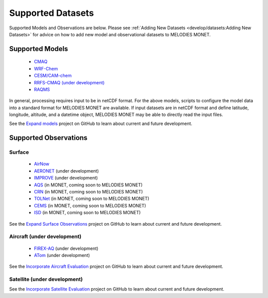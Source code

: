 Supported Datasets
==================

Supported Models and Observations are below. Please see
:ref:`Adding New Datasets <develop/datasets:Adding New Datasets>`
for advice on how to add new model and observational datasets to MELODIES MONET.

Supported Models
----------------

   * `CMAQ <https://www.epa.gov/cmaq/>`_
   * `WRF-Chem <https://ruc.noaa.gov/wrf/wrf-chem/>`_
   * `CESM/CAM-chem <https://www2.acom.ucar.edu/gcm/cam-chem>`_
   * `RRFS-CMAQ (under development) <https://github.com/ufs-community/ufs-srweather-app/wiki/Air-Quality-Modeling>`_ 
   * `RAQMS <http://raqms-ops.ssec.wisc.edu/>`_
   
In general, processing requires input to be in netCDF format. For the above 
models, scripts to configure the model data into a standard format for 
MELODIES MONET are available. If input datasets are in netCDF format and  
define latitude, longitude, altitude, and a datetime object, MELODIES MONET may be able 
to directly read the input files.

See the `Expand models <https://github.com/NOAA-CSL/MELODIES-MONET/projects/8>`_ 
project on GitHub to learn about current and future development.

Supported Observations
----------------------

Surface
^^^^^^^

   * `AirNow <https://www.airnow.gov/>`_ 
   * `AERONET <https://aeronet.gsfc.nasa.gov/>`_ (under development)
   * `IMPROVE <http://vista.cira.colostate.edu/Improve/>`_ (under development)
   * `AQS <https://www.epa.gov/aqs/>`_ (in MONET, coming soon to MELODIES MONET)
   * `CRN <https://www.ncdc.noaa.gov/crn/>`_ (in MONET, coming soon to MELODIES MONET)
   * `TOLNet <https://www-air.larc.nasa.gov/missions/TOLNet/>`_ 
     (in MONET, coming soon to MELODIES MONET)
   * `CEMS <https://www.epa.gov/emc/emc-continuous-emission-monitoring-systems/>`_ 
     (in MONET, coming soon to MELODIES MONET)
   * `ISD <https://www.ncei.noaa.gov/products/land-based-station/integrated-surface-database>`_
     (in MONET, coming soon to MELODIES MONET)
   
See the `Expand Surface Observations <https://github.com/NOAA-CSL/MELODIES-MONET/projects/7>`_ 
project on GitHub to learn about current and future development.

Aircraft (under development)
^^^^^^^^^^^^^^^^^^^^^^^^^^^^

   * `FIREX-AQ <https://csl.noaa.gov/projects/firex-aq/>`_ (under development)
   * `ATom <https://espo.nasa.gov/atom/content/ATom>`_ (under development)
   
See the `Incorporate Aircraft Evaluation <https://github.com/NOAA-CSL/MELODIES-MONET/projects/4>`_ 
project on GitHub to learn about current and future development.

Satellite (under development)
^^^^^^^^^^^^^^^^^^^^^^^^^^^^^

See the `Incorporate Satellite Evaluation <https://github.com/NOAA-CSL/MELODIES-MONET/projects/6>`_ 
project on GitHub to learn about current and future development.
